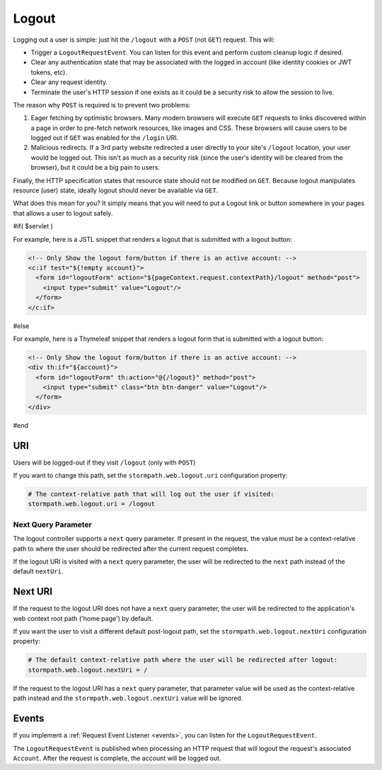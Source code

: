 .. _logout:

Logout
======

Logging out a user is simple: just hit the ``/logout`` with a ``POST`` (not ``GET``) request. This will:

* Trigger a ``LogoutRequestEvent``.  You can listen for this event and perform custom cleanup logic if desired.
* Clear any authentication state that may be associated with the logged in account (like identity cookies or JWT tokens, etc).
* Clear any request identity.
* Terminate the user's HTTP session if one exists as it could be a security risk to allow the session to live.

The reason why ``POST`` is required is to prevent two problems:

#. Eager fetching by optimistic browsers.  Many modern browsers will execute ``GET`` requests to links discovered
   within a page in order to pre-fetch network resources, like images and CSS.  These browsers will cause users
   to be logged out if ``GET`` was enabled for the ``/login`` URI.

#. Malicious redirects.  If a 3rd party website redirected a user directly to your site's ``/logout`` location, your
   user would be logged out.  This isn't as much as a security risk (since the user's identity will be cleared from
   the browser), but it could be a big pain to users.

Finally, the HTTP specification states that resource state should not be modified on ``GET``.  Because logout
manipulates resource (user) state, ideally logout should never be available via ``GET``.

What does this mean for you?  It simply means that you will need to put a Logout link or button somewhere
in your pages that allows a user to logout safely.

#if( $servlet )

For example, here is a JSTL snippet that renders a logout that is submitted with a logout button:

.. code-block:: xml

  <!-- Only Show the logout form/button if there is an active account: -->
  <c:if test="${!empty account}">
    <form id="logoutForm" action="${pageContext.request.contextPath}/logout" method="post">
      <input type="submit" value="Logout"/>
    </form>
  </c:if>

#else

For example, here is a Thymeleaf snippet that renders a logout form that is submitted with a logout button:

.. code-block:: xml

  <!-- Only Show the logout form/button if there is an active account: -->
  <div th:if="${account}">
    <form id="logoutForm" th:action="@{/logout}" method="post">
      <input type="submit" class="btn btn-danger" value="Logout"/>
    </form>
  </div>

#end

URI
---

Users will be logged-out if they visit ``/logout`` (only with ``POST``)

If you want to change this path, set the ``stormpath.web.logout.uri`` configuration property:

.. code-block:: properties

    # The context-relative path that will log out the user if visited:
    stormpath.web.logout.uri = /logout

Next Query Parameter
^^^^^^^^^^^^^^^^^^^^

The logout controller supports a ``next`` query parameter.  If present in the request, the value must be a context-relative path to where the user should be redirected after the current request completes.

If the logout URI is visited with a ``next`` query parameter, the user will be redirected to the ``next`` path instead of the default ``nextUri``.

Next URI
--------

If the request to the logout URI does not have a ``next`` query parameter, the user will be redirected to the application's web context root path ('home page') by default.

If you want the user to visit a different default post-logout path, set the ``stormpath.web.logout.nextUri`` configuration property:

.. code-block:: properties

    # The default context-relative path where the user will be redirected after logout:
    stormpath.web.logout.nextUri = /

If the request to the logout URI has a ``next`` query parameter, that parameter value will be used as the context-relative path instead and the ``stormpath.web.logout.nextUri`` value will be ignored.

Events
------

If you implement a :ref:`Request Event Listener <events>`, you can listen for the ``LogoutRequestEvent``.

The ``LogoutRequestEvent`` is published when processing an HTTP request that will logout the request's associated ``Account``.  After the request is complete, the account will be logged out.
